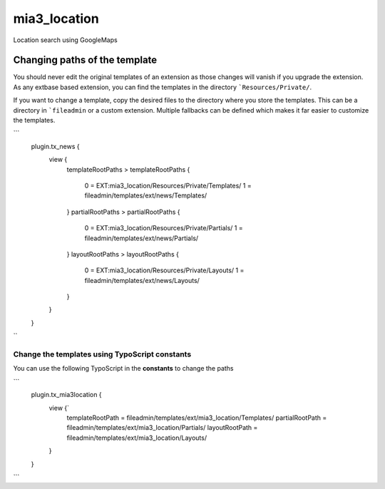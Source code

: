 mia3_location
=============

Location search using GoogleMaps


Changing paths of the template
------------------------------
You should never edit the original templates of an extension as those changes will vanish if you upgrade the extension.
As any extbase based extension, you can find the templates in the directory ```Resources/Private/``.

If you want to change a template, copy the desired files to the directory where you store the templates.
This can be a directory in ```fileadmin`` or a custom extension. Multiple fallbacks can be defined which makes it far easier to customize the templates.

```
	plugin.tx_news {
		view {
			templateRootPaths >
			templateRootPaths {
				0 = EXT:mia3_location/Resources/Private/Templates/
				1 = fileadmin/templates/ext/news/Templates/
			}
			partialRootPaths >
			partialRootPaths {
				0 = EXT:mia3_location/Resources/Private/Partials/
				1 = fileadmin/templates/ext/news/Partials/
			}
			layoutRootPaths >
			layoutRootPaths {
				0 = EXT:mia3_location/Resources/Private/Layouts/
				1 = fileadmin/templates/ext/news/Layouts/
			}
		}
	}
``

Change the templates using TypoScript constants
^^^^^^^^^^^^^^^^^^^^^^^^^^^^^^^^^^^^^^^^^^^^^^^
You can use the following TypoScript in the  **constants** to change
the paths

```
   plugin.tx_mia3location {
           view {`
                   templateRootPath = fileadmin/templates/ext/mia3_location/Templates/
                   partialRootPath = fileadmin/templates/ext/mia3_location/Partials/
                   layoutRootPath = fileadmin/templates/ext/mia3_location/Layouts/
           }
   }
```